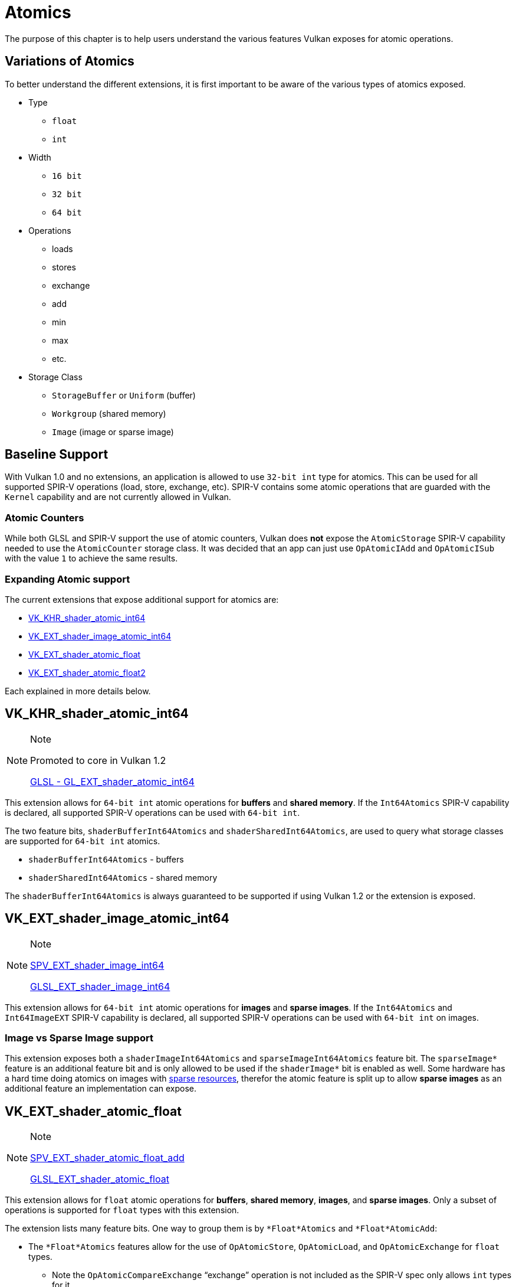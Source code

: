 // Copyright 2019-2021 The Khronos Group, Inc.
// SPDX-License-Identifier: CC-BY-4.0

= Atomics

The purpose of this chapter is to help users understand the various features Vulkan exposes for atomic operations.

== Variations of Atomics

To better understand the different extensions, it is first important to be aware of the various types of atomics exposed.

  * Type
  ** `float`
  ** `int`
  * Width
  ** `16 bit`
  ** `32 bit`
  ** `64 bit`
  * Operations
  ** loads
  ** stores
  ** exchange
  ** add
  ** min
  ** max
  ** etc.
  * Storage Class
  ** `StorageBuffer` or `Uniform` (buffer)
  ** `Workgroup` (shared memory)
  ** `Image` (image or sparse image)

== Baseline Support

With Vulkan 1.0 and no extensions, an application is allowed to use `32-bit int` type for atomics. This can be used for all supported SPIR-V operations (load, store, exchange, etc). SPIR-V contains some atomic operations that are guarded with the `Kernel` capability and are not currently allowed in Vulkan.

=== Atomic Counters

While both GLSL and SPIR-V support the use of atomic counters, Vulkan does **not** expose the `AtomicStorage` SPIR-V capability needed to use the `AtomicCounter` storage class. It was decided that an app can just use `OpAtomicIAdd` and `OpAtomicISub` with the value `1` to achieve the same results.

=== Expanding Atomic support

The current extensions that expose additional support for atomics are:

  * link:https://www.khronos.org/registry/vulkan/specs/1.2-extensions/man/html/VK_KHR_shader_atomic_int64.html[VK_KHR_shader_atomic_int64]
  * link:https://www.khronos.org/registry/vulkan/specs/1.2-extensions/man/html/VK_EXT_shader_image_atomic_int64.html[VK_EXT_shader_image_atomic_int64]
  * link:https://www.khronos.org/registry/vulkan/specs/1.2-extensions/man/html/VK_EXT_shader_atomic_float.html[VK_EXT_shader_atomic_float]
  * link:https://www.khronos.org/registry/vulkan/specs/1.2-extensions/man/html/VK_EXT_shader_atomic_float2.html[VK_EXT_shader_atomic_float2]

Each explained in more details below.

== VK_KHR_shader_atomic_int64

[NOTE]
.Note
====
Promoted to core in Vulkan 1.2

link:https://github.com/KhronosGroup/GLSL/blob/master/extensions/ext/GL_EXT_shader_atomic_int64.txt[GLSL - GL_EXT_shader_atomic_int64]
====

This extension allows for `64-bit int` atomic operations for **buffers** and **shared memory**. If the `Int64Atomics` SPIR-V capability is declared, all supported SPIR-V operations can be used with `64-bit int`.

The two feature bits, `shaderBufferInt64Atomics` and `shaderSharedInt64Atomics`, are used to query what storage classes are supported for `64-bit int` atomics.

  * `shaderBufferInt64Atomics` - buffers
  * `shaderSharedInt64Atomics` - shared memory

The `shaderBufferInt64Atomics` is always guaranteed to be supported if using Vulkan 1.2 or the extension is exposed.

== VK_EXT_shader_image_atomic_int64

[NOTE]
.Note
====
link:https://htmlpreview.github.io/?https://github.com/KhronosGroup/SPIRV-Registry/blob/master/extensions/EXT/SPV_EXT_shader_image_int64.html[SPV_EXT_shader_image_int64]

link:https://github.com/KhronosGroup/GLSL/blob/master/extensions/ext/GLSL_EXT_shader_image_int64.txt[GLSL_EXT_shader_image_int64]
====

This extension allows for `64-bit int` atomic operations for **images** and **sparse images**. If the `Int64Atomics` and `Int64ImageEXT` SPIR-V capability is declared, all supported SPIR-V operations can be used with `64-bit int` on images.

=== Image vs Sparse Image support

This extension exposes both a `shaderImageInt64Atomics` and `sparseImageInt64Atomics` feature bit. The `sparseImage*` feature is an additional feature bit and is only allowed to be used if the `shaderImage*` bit is enabled as well. Some hardware has a hard time doing atomics on images with xref:./sparse_resources.adoc[sparse resources], therefor the atomic feature is split up to allow **sparse images** as an additional feature an implementation can expose.

== VK_EXT_shader_atomic_float

[NOTE]
.Note
====
link:https://htmlpreview.github.io/?https://github.com/KhronosGroup/SPIRV-Registry/blob/master/extensions/EXT/SPV_EXT_shader_atomic_float_add.html[SPV_EXT_shader_atomic_float_add]

link:https://github.com/KhronosGroup/GLSL/blob/master/extensions/ext/GLSL_EXT_shader_atomic_float.txt[GLSL_EXT_shader_atomic_float]
====

This extension allows for `float` atomic operations for **buffers**, **shared memory**, **images**, and **sparse images**. Only a subset of operations is supported for `float` types with this extension.

The extension lists many feature bits. One way to group them is by `*Float*Atomics` and `*Float*AtomicAdd`:

  * The `*Float*Atomics` features allow for the use of `OpAtomicStore`, `OpAtomicLoad`, and `OpAtomicExchange` for `float` types.
  ** Note the `OpAtomicCompareExchange` "`exchange`" operation is not included as the SPIR-V spec only allows `int` types for it.
  * The `*Float*AtomicAdd` features allow the use of the two extended SPIR-V operations `AtomicFloat32AddEXT` and `AtomicFloat64AddEXT`.

From here the rest of the permutations of features fall into the grouping of `32-bit float` support:

  * `shaderBufferFloat32*` - buffers
  * `shaderSharedFloat32*` - shared memory
  * `shaderImageFloat32*` - images
  * `sparseImageFloat32*` - sparse images

and `64-bit float` support:

  * `shaderBufferFloat64*` - buffers
  * `shaderSharedFloat64*` - shared memory

[NOTE]
.Note
====
Note: OpenGLES link:https://www.khronos.org/registry/OpenGL/extensions/OES/OES_shader_image_atomic.txt[OES_shader_image_atomic] allowed the use of atomics on `r32f` for `imageAtomicExchange`. For porting, an application will want to check for `shaderImageFloat32Atomics` support to be able to do the same in Vulkan.
====

== VK_EXT_shader_atomic_float2

[NOTE]
.Note
====
link:https://htmlpreview.github.io/?https://github.com/KhronosGroup/SPIRV-Registry/blob/master/extensions/EXT/SPV_EXT_shader_atomic_float_min_max.html[SPV_EXT_shader_atomic_float_min_max]

link:https://htmlpreview.github.io/?https://github.com/KhronosGroup/SPIRV-Registry/blob/master/extensions/EXT/SPV_EXT_shader_atomic_float16_add.html[SPV_EXT_shader_atomic_float16_add]

link:https://github.com/KhronosGroup/GLSL/blob/master/extensions/ext/GLSL_EXT_shader_atomic_float.txt[GLSL_EXT_shader_atomic_float]
====

This extension adds 2 additional sets of features missing in `VK_EXT_shader_atomic_float`

First, it adds `16-bit floats` for both **buffers** and **shared memory** in the same fashion as found above for `VK_EXT_shader_atomic_float`.

  * `shaderBufferFloat16*` - buffers
  * `shaderSharedFloat16*` - shared memory

Second, it adds `float` support for `min` and `max` atomic operations (`OpAtomicFMinEXT` and `OpAtomicFMaxEXT`)

For `16-bit float` support (with `AtomicFloat16MinMaxEXT` capability):

  * `shaderBufferFloat16AtomicMinMax` - buffers
  * `shaderSharedFloat16AtomicMinMax` - shared memory

For `32-bit float` support (with `AtomicFloat32MinMaxEXT` capability):

  * `shaderBufferFloat32AtomicMinMax` - buffers
  * `shaderSharedFloat32AtomicMinMax` - shared memory
  * `shaderImageFloat32AtomicMinMax` - images
  * `sparseImageFloat32AtomicMinMax` - sparse images

For `64-bit float` support (with `AtomicFloat64MinMaxEXT` capability):

  * `shaderBufferFloat64AtomicMinMax` - buffers
  * `shaderSharedFloat64AtomicMinMax` - shared memory
